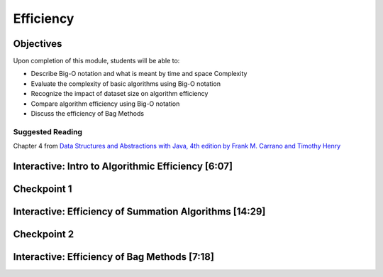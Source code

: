 .. This file is part of the OpenDSA eTextbook project. See
.. http://opendsa.org for more details.
.. Copyright (c) 2012-2020 by the OpenDSA Project Contributors, and
.. distributed under an MIT open source license.

.. avmetadata::
   :author: Molly Domino

Efficiency
==========

Objectives
----------

Upon completion of this module, students will be able to:

* Describe Big-O notation and what is meant by time and space Complexity
* Evaluate the complexity of basic algorithms using Big-O notation
* Recognize the impact of dataset size on algorithm efficiency
* Compare algorithm efficiency using Big-O notation
* Discuss the efficiency of Bag Methods

Suggested Reading
~~~~~~~~~~~~~~~~~

Chapter 4 from  `Data Structures and Abstractions with Java, 4th edition  by Frank M. Carrano and Timothy Henry <https://www.amazon.com/Data-Structures-Abstractions-Java-4th/dp/0133744051/ref=sr_1_1?ie=UTF8&qid=1433699101&sr=8-1&keywords=Data+Structures+and+Abstractions+with+Java>`_


Interactive: Intro to Algorithmic Efficiency [6:07] 
---------------------------------------------------


.. raw:: html

    <center>
    <iframe type="text/javascript" src='https://cdnapisec.kaltura.com/p/2375811/embedPlaykitJs/uiconf_id/52883092?iframeembed=true&entry_id=1_vnmd5r1v' style="width: 960px; height: 395px" allowfullscreen webkitallowfullscreen mozAllowFullScreen allow="autoplay *; fullscreen *; encrypted-media *" frameborder="0"></iframe> 
    </center>
    <br>
    <a href="https://courses.cs.vt.edu/cs2114/SWDesignAndDataStructs/course-notes/EfficiencyPart1.pdf" target="_blank">
    <img src="../html/_static/Images/projector-screen.png" width="32" height="32">Video Slides EfficiencyPart1.pdf</img>
    </a>

Checkpoint 1
------------

.. avembed:: Exercises/SWDesignAndDataStructs/EfficiencyCheckpoint1Summ.html ka
   :long_name: Checkpoint 1


Interactive: Efficiency of Summation Algorithms [14:29] 
-------------------------------------------------------


.. raw:: html

     <center>
     <iframe type="text/javascript" src='https://cdnapisec.kaltura.com/p/2375811/embedPlaykitJs/uiconf_id/52883092?iframeembed=true&entry_id=1_aqcczmyk' style="width: 960px; height: 395px" allowfullscreen webkitallowfullscreen mozAllowFullScreen allow="autoplay *; fullscreen *; encrypted-media *" frameborder="0"></iframe> 
     </center>
     

Checkpoint 2
------------

.. avembed:: Exercises/SWDesignAndDataStructs/EfficiencyCheckpoint2Summ.html ka
   :long_name: Checkpoint 2


Interactive: Efficiency of Bag Methods [7:18] 
---------------------------------------------

.. raw:: html

    <center>
    <iframe type="text/javascript" src='https://cdnapisec.kaltura.com/p/2375811/embedPlaykitJs/uiconf_id/52883092?iframeembed=true&entry_id=1_87khvnlc' style="width: 960px; height: 395px" allowfullscreen webkitallowfullscreen mozAllowFullScreen allow="autoplay *; fullscreen *; encrypted-media *" frameborder="0"></iframe> 
    </center>
    
    <br>
    
    <a href="https://courses.cs.vt.edu/cs2114/SWDesignAndDataStructs/course-notes/BagsEfficiency.pdf" target="_blank">
    <img src="../html/_static/Images/projector-screen.png" width="32" height="32">Video Slides BagsEfficiency.pdf</img>
    </a>
